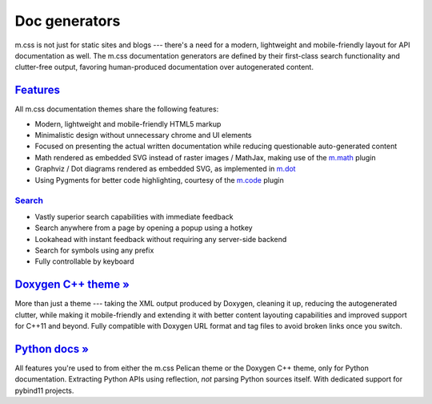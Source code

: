 ..
    This file is part of m.css.

    Copyright © 2017, 2018, 2019, 2020 Vladimír Vondruš <mosra@centrum.cz>

    Permission is hereby granted, free of charge, to any person obtaining a
    copy of this software and associated documentation files (the "Software"),
    to deal in the Software without restriction, including without limitation
    the rights to use, copy, modify, merge, publish, distribute, sublicense,
    and/or sell copies of the Software, and to permit persons to whom the
    Software is furnished to do so, subject to the following conditions:

    The above copyright notice and this permission notice shall be included
    in all copies or substantial portions of the Software.

    THE SOFTWARE IS PROVIDED "AS IS", WITHOUT WARRANTY OF ANY KIND, EXPRESS OR
    IMPLIED, INCLUDING BUT NOT LIMITED TO THE WARRANTIES OF MERCHANTABILITY,
    FITNESS FOR A PARTICULAR PURPOSE AND NONINFRINGEMENT. IN NO EVENT SHALL
    THE AUTHORS OR COPYRIGHT HOLDERS BE LIABLE FOR ANY CLAIM, DAMAGES OR OTHER
    LIABILITY, WHETHER IN AN ACTION OF CONTRACT, TORT OR OTHERWISE, ARISING
    FROM, OUT OF OR IN CONNECTION WITH THE SOFTWARE OR THE USE OR OTHER
    DEALINGS IN THE SOFTWARE.
..

Doc generators
##############

m.css is not just for static sites and blogs --- there's a need for a modern,
lightweight and mobile-friendly layout for API documentation as well. The m.css
documentation generators are defined by their first-class search functionality
and clutter-free output, favoring human-produced documentation over
autogenerated content.

.. button-success:: https://doc.magnum.graphics

    Live demo

    doc.magnum.graphics

`Features`_
===========

All m.css documentation themes share the following features:

-   Modern, lightweight and mobile-friendly HTML5 markup
-   Minimalistic design without unnecessary chrome and UI elements
-   Focused on presenting the actual written documentation while reducing
    questionable auto-generated content
-   Math rendered as embedded SVG instead of raster images / MathJax, making
    use of the `m.math <{filename}/plugins/math-and-code.rst#math>`_ plugin
-   Graphviz / Dot diagrams rendered as embedded SVG, as implemented in
    `m.dot <{filename}/plugins/plots-and-graphs.rst#graphs>`_
-   Using Pygments for better code highlighting, courtesy of the
    `m.code <{filename}/plugins/math-and-code.rst#code>`_ plugin

`Search`_
---------

-   Vastly superior search capabilities with immediate feedback
-   Search anywhere from a page by opening a popup using a hotkey
-   Lookahead with instant feedback without requiring any server-side backend
-   Search for symbols using any prefix
-   Fully controllable by keyboard

.. image:: {static}/static/opengl-search.png

.. note-success::

    If you want to know more, the search functionality implementation and
    features are detailed
    `in this blog post <https://blog.magnum.graphics/meta/implementing-a-fast-doxygen-search/>`_.

`Doxygen C++ theme » <{filename}/documentation/doxygen.rst>`_
=============================================================

More than just a theme --- taking the XML output produced by Doxygen, cleaning
it up, reducing the autogenerated clutter, while making it mobile-friendly and
extending it with better content layouting capabilities and improved support
for C++11 and beyond. Fully compatible with Doxygen URL format and tag files to
avoid broken links once you switch.

`Python docs » <{filename}/documentation/python.rst>`_
======================================================

All features you're used to from either the m.css Pelican theme or the Doxygen
C++ theme, only for Python documentation. Extracting Python APIs using
reflection, *not* parsing Python sources itself. With dedicated support for
pybind11 projects.
